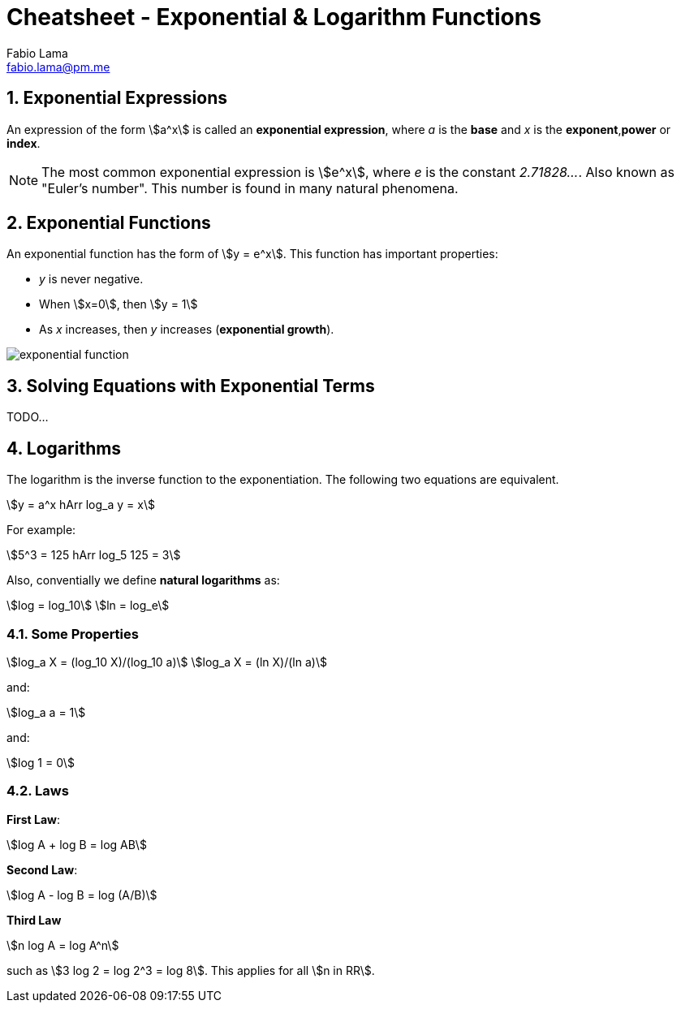 = Cheatsheet - Exponential & Logarithm Functions
Fabio Lama <fabio.lama@pm.me>
:description: Module: CM1015 Computational Mathematics, started 04. April 2022
:doctype: book
:sectnums: 4
:toclevels: 4
:stem:

== Exponential Expressions

An expression of the form stem:[a^x] is called an **exponential expression**,
where _a_ is the **base** and _x_ is the **exponent**,**power** or **index**.

NOTE: The most common exponential expression is stem:[e^x], where _e_ is the
constant _2.71828..._. Also known as "Euler's number". This number is found in
many natural phenomena.

== Exponential Functions

An exponential function has the form of stem:[y = e^x]. This function has important properties:

* _y_ is never negative.
* When stem:[x=0], then stem:[y = 1]
* As _x_ increases, then _y_ increases (**exponential growth**).

image::assets/exponential_logarithm_functions/exponential_function.png[]

== Solving Equations with Exponential Terms

TODO...


== Logarithms

The logarithm is the inverse function to the exponentiation. The following two
equations are equivalent.

[stem]
++++
y = a^x hArr log_a y = x
++++

For example:

[stem]
++++
5^3 = 125 hArr log_5 125 = 3
++++

Also, conventially we define **natural logarithms** as:

[stem]
++++
log = log_10\
ln = log_e
++++

=== Some Properties

[stem]
++++
log_a X = (log_10 X)/(log_10 a)\
log_a X = (ln X)/(ln a)
++++

and:

[stem]
++++
log_a a = 1
++++

and:

[stem]
++++
log 1 = 0
++++

=== Laws

**First Law**:

[stem]
++++
log A + log B = log AB
++++

**Second Law**:

[stem]
++++
log A - log B = log (A/B)
++++

**Third Law**

[stem]
++++
n log A = log A^n
++++

such as stem:[3 log 2 = log 2^3 = log 8]. This applies for all stem:[n in RR].

